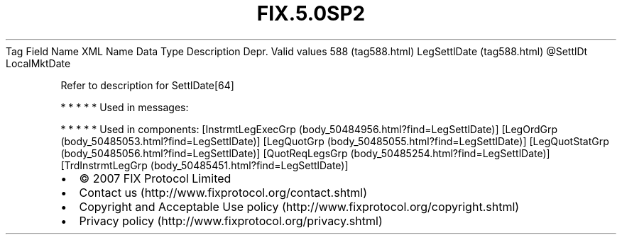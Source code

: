 .TH FIX.5.0SP2 "" "" "Tag #588"
Tag
Field Name
XML Name
Data Type
Description
Depr.
Valid values
588 (tag588.html)
LegSettlDate (tag588.html)
\@SettlDt
LocalMktDate
.PP
Refer to description for SettlDate[64]
.PP
   *   *   *   *   *
Used in messages:
.PP
   *   *   *   *   *
Used in components:
[InstrmtLegExecGrp (body_50484956.html?find=LegSettlDate)]
[LegOrdGrp (body_50485053.html?find=LegSettlDate)]
[LegQuotGrp (body_50485055.html?find=LegSettlDate)]
[LegQuotStatGrp (body_50485056.html?find=LegSettlDate)]
[QuotReqLegsGrp (body_50485254.html?find=LegSettlDate)]
[TrdInstrmtLegGrp (body_50485451.html?find=LegSettlDate)]

.PD 0
.P
.PD

.PP
.PP
.IP \[bu] 2
© 2007 FIX Protocol Limited
.IP \[bu] 2
Contact us (http://www.fixprotocol.org/contact.shtml)
.IP \[bu] 2
Copyright and Acceptable Use policy (http://www.fixprotocol.org/copyright.shtml)
.IP \[bu] 2
Privacy policy (http://www.fixprotocol.org/privacy.shtml)
